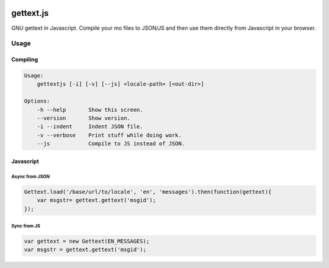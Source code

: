 .. image:: https://travis-ci.org/ojii/gettext.js.svg?branch=master
    :target: https://travis-ci.org/ojii/gettext.js

gettext.js
##########


GNU gettext in Javascript. Compile your mo files to JSON/JS and then use them
directly from Javascript in your browser.


Usage
=====

Compiling
---------

.. code-block::

    Usage:
        gettextjs [-i] [-v] [--js] <locale-path> [<out-dir>]

    Options:
        -h --help       Show this screen.
        --version       Show version.
        -i --indent     Indent JSON file.
        -v --verbose    Print stuff while doing work.
        --js            Compile to JS instead of JSON.


Javascript
----------

Async from JSON
~~~~~~~~~~~~~~~

.. code-block::

    Gettext.load('/base/url/to/locale', 'en', 'messages').then(function(gettext){
        var msgstr= gettext.gettext('msgid');
    });

Sync from JS
~~~~~~~~~~~~

.. code-block::

    var gettext = new Gettext(EN_MESSAGES);
    var msgstr = gettext.gettext('msgid');
